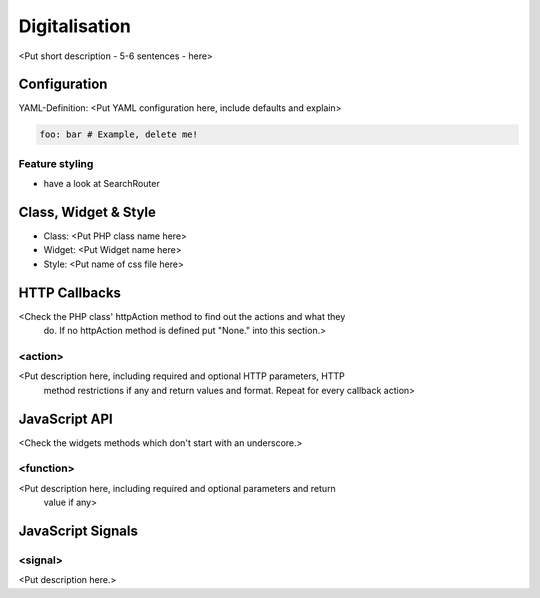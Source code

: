 .. _digitalisation:

Digitalisation
**********************************

<Put short description - 5-6 sentences - here>

.. image:: ../../../../../figures/digitization.png
     :scale: 80

Configuration
=============

.. image:: ../../../../../figures/digitization_configuration.png
     :scale: 80

YAML-Definition:
<Put YAML configuration here, include defaults and explain>

.. code-block:: yaml

   foo: bar # Example, delete me!


Feature styling
----------------------
* have a look at SearchRouter


Class, Widget & Style
===========================

* Class: <Put PHP class name here>
* Widget: <Put Widget name here>
* Style: <Put name of css file here>


HTTP Callbacks
==============

<Check the PHP class' httpAction method to find out the actions and what they
 do. If no httpAction method is defined put "None." into this section.>

<action>
--------------------------------

<Put description here, including required and optional HTTP parameters, HTTP
 method restrictions if any and return values and format. Repeat for every
 callback action>

JavaScript API
==============

<Check the widgets methods which don't start with an underscore.>

<function>
----------

<Put description here, including required and optional parameters and return
 value if any>

JavaScript Signals
==================

<signal>
--------

<Put description here.>
